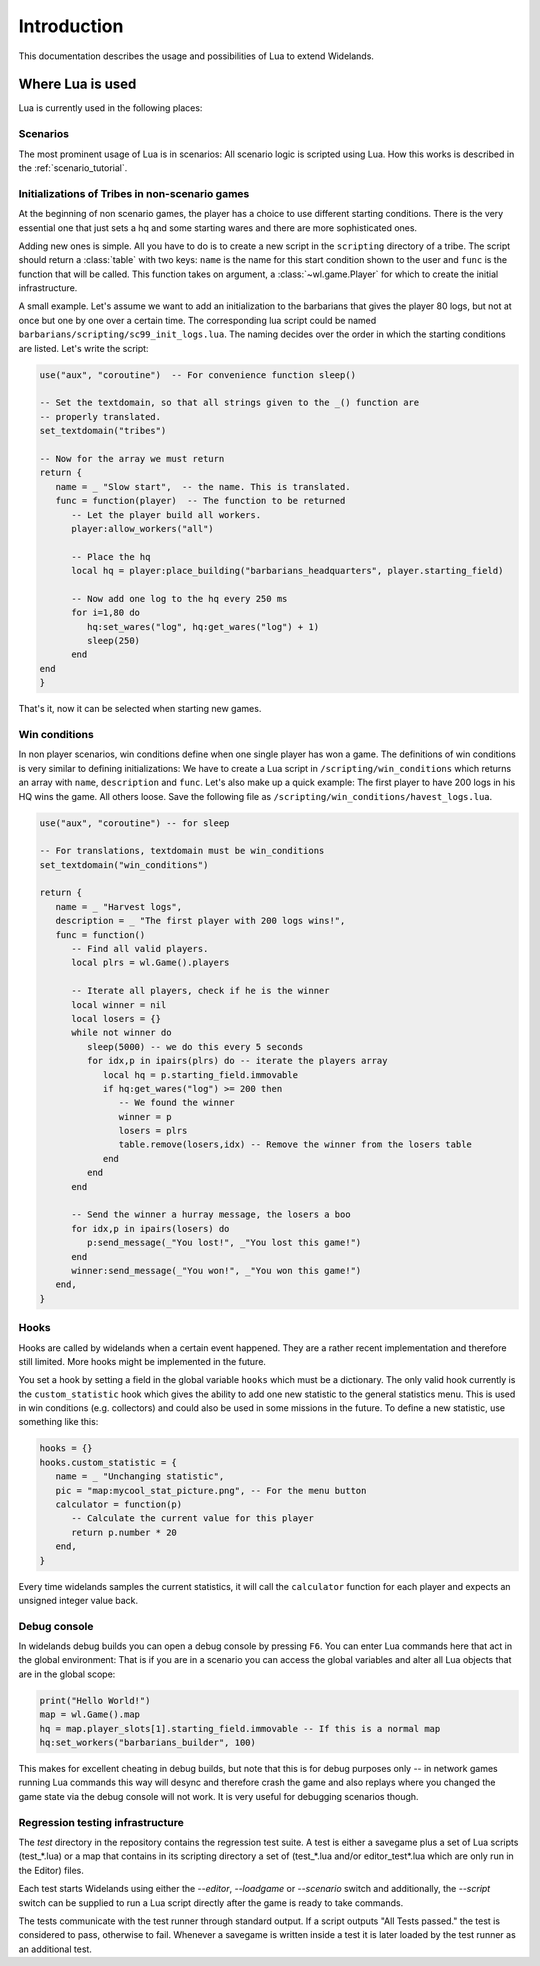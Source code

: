 Introduction
============

This documentation describes the usage and possibilities of Lua to extend Widelands.

Where Lua is used
-----------------

Lua is currently used in the following places:

Scenarios
^^^^^^^^^

The most prominent usage of Lua is in scenarios: All scenario logic is
scripted using Lua. How this works is described in the :ref:`scenario_tutorial`.

Initializations of Tribes in non-scenario games
^^^^^^^^^^^^^^^^^^^^^^^^^^^^^^^^^^^^^^^^^^^^^^^

At the beginning of non scenario games, the player has a choice to use
different starting conditions. There is the very essential one that just sets
a hq and some starting wares and there are more sophisticated ones.

Adding new ones is simple. All you have to do is to create a new script in
the ``scripting`` directory of a tribe. The script should return a :class:`table`
with two keys: ``name`` is the name for this start condition shown to the user
and ``func`` is the function that will be called. This function takes on
argument, a :class:`~wl.game.Player` for which to create the initial
infrastructure.

A small example. Let's assume we want to add an initialization to the
barbarians that gives the player 80 logs, but not at once but one by one
over a certain time. The corresponding lua script could be named
``barbarians/scripting/sc99_init_logs.lua``. The naming decides over the
order in which the starting conditions are listed. Let's write the script:

.. code-block:: lua

   use("aux", "coroutine")  -- For convenience function sleep()

   -- Set the textdomain, so that all strings given to the _() function are
   -- properly translated.
   set_textdomain("tribes")

   -- Now for the array we must return
   return {
      name = _ "Slow start",  -- the name. This is translated.
      func = function(player)  -- The function to be returned
         -- Let the player build all workers.
         player:allow_workers("all")

         -- Place the hq
         local hq = player:place_building("barbarians_headquarters", player.starting_field)

         -- Now add one log to the hq every 250 ms
         for i=1,80 do
            hq:set_wares("log", hq:get_wares("log") + 1)
            sleep(250)
         end
   end
   }

That's it, now it can be selected when starting new games.

Win conditions
^^^^^^^^^^^^^^

In non player scenarios, win conditions define when one single player has won
a game. The definitions of win conditions is very similar to defining
initializations: We have to create a Lua script in
``/scripting/win_conditions`` which returns an array with ``name``,
``description`` and ``func``. Let's also make up a quick example: The first
player to have 200 logs in his HQ wins the game. All others loose. Save the
following file as ``/scripting/win_conditions/havest_logs.lua``.

.. code-block:: lua

   use("aux", "coroutine") -- for sleep

   -- For translations, textdomain must be win_conditions
   set_textdomain("win_conditions")

   return {
      name = _ "Harvest logs",
      description = _ "The first player with 200 logs wins!",
      func = function()
         -- Find all valid players.
         local plrs = wl.Game().players

         -- Iterate all players, check if he is the winner
         local winner = nil
         local losers = {}
         while not winner do
            sleep(5000) -- we do this every 5 seconds
            for idx,p in ipairs(plrs) do -- iterate the players array
               local hq = p.starting_field.immovable
               if hq:get_wares("log") >= 200 then
                  -- We found the winner
                  winner = p
                  losers = plrs
                  table.remove(losers,idx) -- Remove the winner from the losers table
               end
            end
         end

         -- Send the winner a hurray message, the losers a boo
         for idx,p in ipairs(losers) do
            p:send_message(_"You lost!", _"You lost this game!")
         end
         winner:send_message(_"You won!", _"You won this game!")
      end,
   }

Hooks
^^^^^

Hooks are called by widelands when a certain event happened.  They are a
rather recent implementation and therefore still limited. More hooks might be
implemented in the future.

You set a hook by setting a field in the global variable ``hooks`` which must
be a dictionary. The only valid hook currently is the ``custom_statistic``
hook which gives the ability to add one new statistic to the general
statistics menu.  This is used in win conditions (e.g. collectors) and could
also be used in some missions in the future. To define a new statistic, use
something like this:

.. code-block:: lua

   hooks = {}
   hooks.custom_statistic = {
      name = _ "Unchanging statistic",
      pic = "map:mycool_stat_picture.png", -- For the menu button
      calculator = function(p)
         -- Calculate the current value for this player
         return p.number * 20
      end,
   }

Every time widelands samples the current statistics, it will call the
``calculator`` function for each player and expects an unsigned integer value
back.

Debug console
^^^^^^^^^^^^^

In widelands debug builds you can open a debug console by pressing ``F6``. You
can enter Lua commands here that act in the global environment: That is if you
are in a scenario you can access the global variables and alter all Lua
objects that are in the global scope:

.. code-block:: lua

   print("Hello World!")
   map = wl.Game().map
   hq = map.player_slots[1].starting_field.immovable -- If this is a normal map
   hq:set_workers("barbarians_builder", 100)

This makes for excellent cheating in debug builds, but note that this is for
debug purposes only -- in network games running Lua commands this way will
desync and therefore crash the game and also replays where you changed the
game state via the debug console will not work. It is very useful
for debugging scenarios though.

Regression testing infrastructure
^^^^^^^^^^^^^^^^^^^^^^^^^^^^^^^^^

The `test` directory in the repository contains the regression test suite. A
test is either a savegame plus a set of Lua scripts (test_*.lua) or a map that
contains in its scripting directory a set of (test_*.lua and/or
editor_test*.lua which are only run in the Editor) files.

Each test starts Widelands using either the `--editor`, `--loadgame` or
`--scenario` switch and additionally, the `--script` switch can be supplied to
run a Lua script directly after the game is ready to take commands.

The tests communicate with the test runner through standard output. If a
script outputs "All Tests passed." the test is considered to pass, otherwise
to fail. Whenever a savegame is written inside a test it is later loaded by
the test runner as an additional test.
